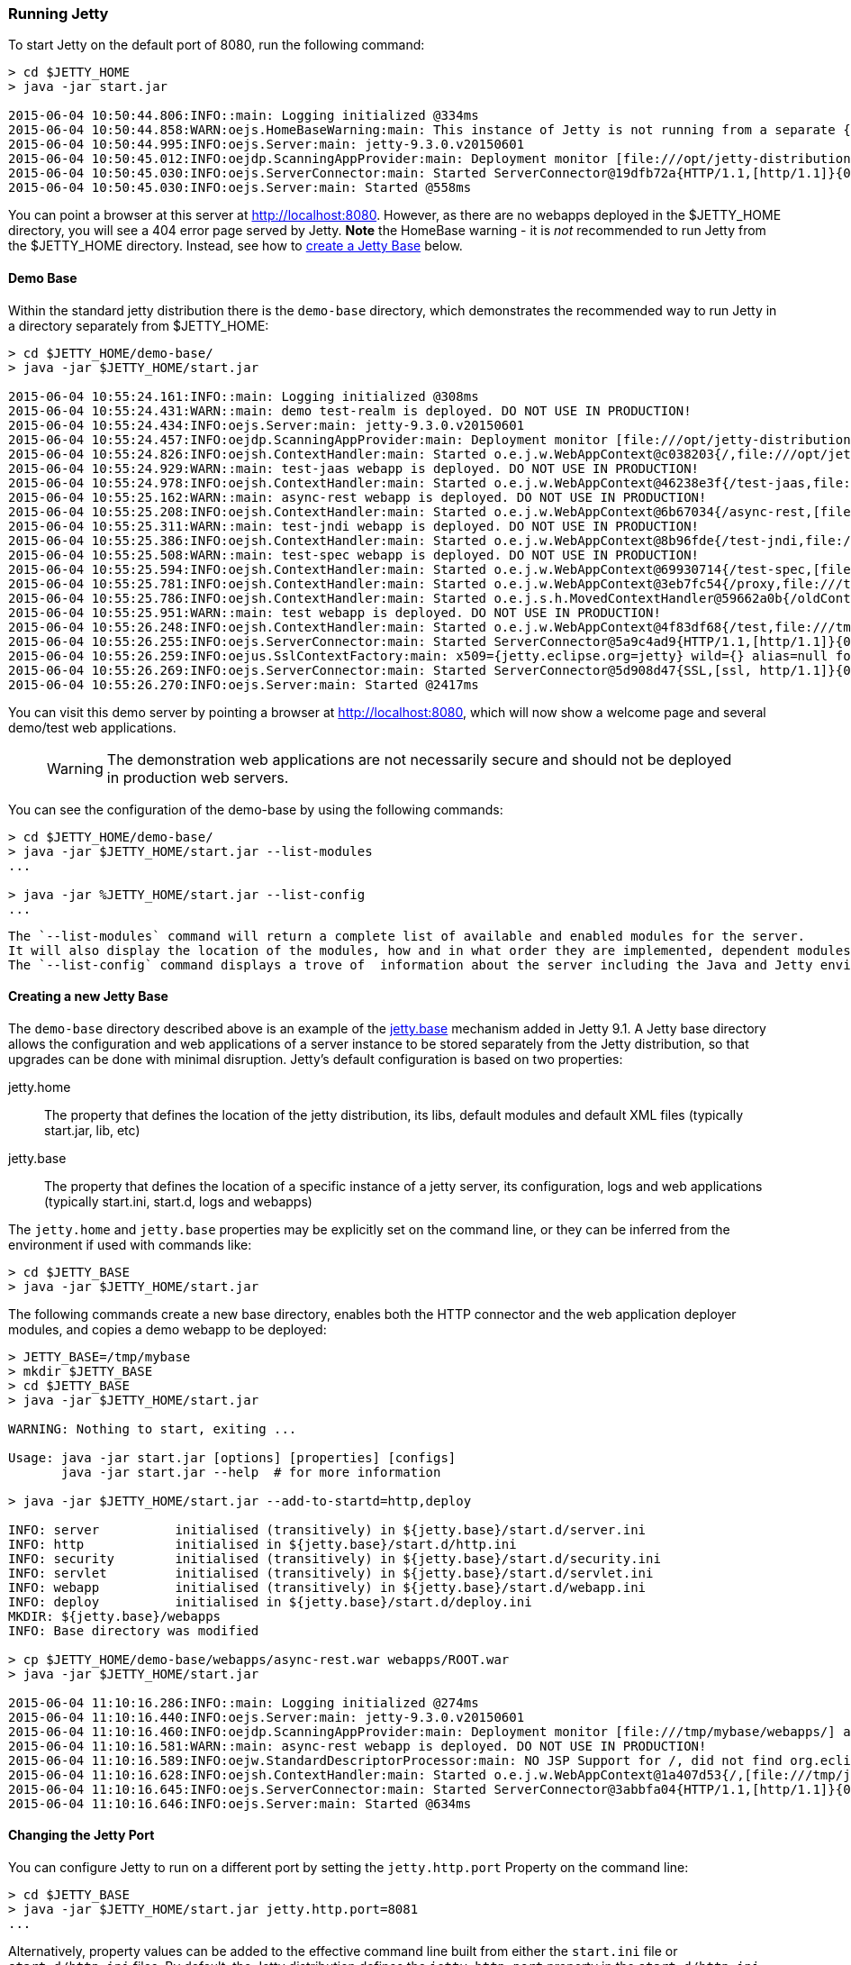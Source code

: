 //  ========================================================================
//  Copyright (c) 1995-2017 Mort Bay Consulting Pty. Ltd.
//  ========================================================================
//  All rights reserved. This program and the accompanying materials
//  are made available under the terms of the Eclipse Public License v1.0
//  and Apache License v2.0 which accompanies this distribution.
//
//      The Eclipse Public License is available at
//      http://www.eclipse.org/legal/epl-v10.html
//
//      The Apache License v2.0 is available at
//      http://www.opensource.org/licenses/apache2.0.php
//
//  You may elect to redistribute this code under either of these licenses.
//  ========================================================================

[[quickstart-running-jetty]]
=== Running Jetty

To start Jetty on the default port of 8080, run the following command:

[source, screen, subs="{sub-order}"]
----
> cd $JETTY_HOME
> java -jar start.jar

2015-06-04 10:50:44.806:INFO::main: Logging initialized @334ms
2015-06-04 10:50:44.858:WARN:oejs.HomeBaseWarning:main: This instance of Jetty is not running from a separate {jetty.base} directory, this is not recommended.  See documentation at http://www.eclipse.org/jetty/documentation/current/startup.html
2015-06-04 10:50:44.995:INFO:oejs.Server:main: jetty-9.3.0.v20150601
2015-06-04 10:50:45.012:INFO:oejdp.ScanningAppProvider:main: Deployment monitor [file:///opt/jetty-distribution-9.3.0.v20150601/webapps/] at interval 1
2015-06-04 10:50:45.030:INFO:oejs.ServerConnector:main: Started ServerConnector@19dfb72a{HTTP/1.1,[http/1.1]}{0.0.0.0:8080}
2015-06-04 10:50:45.030:INFO:oejs.Server:main: Started @558ms
----

You can point a browser at this server at link:http://localhost:8080[]. 
However, as there are no webapps deployed in the $JETTY_HOME directory, you will see a 404 error page served by Jetty. 
*Note* the HomeBase warning - it is _not_ recommended to run Jetty from the $JETTY_HOME directory. 
Instead, see how to link:#creating-jetty-base[create a Jetty Base] below.

[[demo-webapps-base]]
==== Demo Base

Within the standard jetty distribution there is the `demo-base` directory, which demonstrates the recommended way to run Jetty in a directory separately from $JETTY_HOME:

[source, screen, subs="{sub-order}"]
----
> cd $JETTY_HOME/demo-base/
> java -jar $JETTY_HOME/start.jar

2015-06-04 10:55:24.161:INFO::main: Logging initialized @308ms
2015-06-04 10:55:24.431:WARN::main: demo test-realm is deployed. DO NOT USE IN PRODUCTION!
2015-06-04 10:55:24.434:INFO:oejs.Server:main: jetty-9.3.0.v20150601
2015-06-04 10:55:24.457:INFO:oejdp.ScanningAppProvider:main: Deployment monitor [file:///opt/jetty-distribution-9.3.0.v20150601/demo-base/webapps/] at interval 1
2015-06-04 10:55:24.826:INFO:oejsh.ContextHandler:main: Started o.e.j.w.WebAppContext@c038203{/,file:///opt/jetty-distribution-9.3.0.v20150601/demo-base/webapps/ROOT/,AVAILABLE}{/ROOT}
2015-06-04 10:55:24.929:WARN::main: test-jaas webapp is deployed. DO NOT USE IN PRODUCTION!
2015-06-04 10:55:24.978:INFO:oejsh.ContextHandler:main: Started o.e.j.w.WebAppContext@46238e3f{/test-jaas,file:///tmp/jetty-0.0.0.0-8080-test-jaas.war-_test-jaas-any-9105214562680121772.dir/webapp/,AVAILABLE}{/test-jaas.war}
2015-06-04 10:55:25.162:WARN::main: async-rest webapp is deployed. DO NOT USE IN PRODUCTION!
2015-06-04 10:55:25.208:INFO:oejsh.ContextHandler:main: Started o.e.j.w.WebAppContext@6b67034{/async-rest,[file:///tmp/jetty-0.0.0.0-8080-async-rest.war-_async-rest-any-1023939491558622183.dir/webapp/, jar:file:///tmp/jetty-0.0.0.0-8080-async-rest.war-_async-rest-any-1023939491558622183.dir/webapp/WEB-INF/lib/example-async-rest-jar-9.3.0.v20150601.jar!/META-INF/resources],AVAILABLE}{/async-rest.war}
2015-06-04 10:55:25.311:WARN::main: test-jndi webapp is deployed. DO NOT USE IN PRODUCTION!
2015-06-04 10:55:25.386:INFO:oejsh.ContextHandler:main: Started o.e.j.w.WebAppContext@8b96fde{/test-jndi,file:///tmp/jetty-0.0.0.0-8080-test-jndi.war-_test-jndi-any-1692053319754270133.dir/webapp/,AVAILABLE}{/test-jndi.war}
2015-06-04 10:55:25.508:WARN::main: test-spec webapp is deployed. DO NOT USE IN PRODUCTION!
2015-06-04 10:55:25.594:INFO:oejsh.ContextHandler:main: Started o.e.j.w.WebAppContext@69930714{/test-spec,[file:///tmp/jetty-0.0.0.0-8080-test-spec.war-_test-spec-any-5518740932795802823.dir/webapp/, jar:file:///tmp/jetty-0.0.0.0-8080-test-spec.war-_test-spec-any-5518740932795802823.dir/webapp/WEB-INF/lib/test-web-fragment-9.3.0.v20150601.jar!/META-INF/resources],AVAILABLE}{/test-spec.war}
2015-06-04 10:55:25.781:INFO:oejsh.ContextHandler:main: Started o.e.j.w.WebAppContext@3eb7fc54{/proxy,file:///tmp/jetty-0.0.0.0-8080-xref-proxy.war-_xref-proxy-any-3068657547009829038.dir/webapp/,AVAILABLE}{/xref-proxy.war}
2015-06-04 10:55:25.786:INFO:oejsh.ContextHandler:main: Started o.e.j.s.h.MovedContextHandler@59662a0b{/oldContextPath,null,AVAILABLE}
2015-06-04 10:55:25.951:WARN::main: test webapp is deployed. DO NOT USE IN PRODUCTION!
2015-06-04 10:55:26.248:INFO:oejsh.ContextHandler:main: Started o.e.j.w.WebAppContext@4f83df68{/test,file:///tmp/jetty-0.0.0.0-8080-test.war-_test-any-5238659347611323540.dir/webapp/,AVAILABLE}{/test.war}
2015-06-04 10:55:26.255:INFO:oejs.ServerConnector:main: Started ServerConnector@5a9c4ad9{HTTP/1.1,[http/1.1]}{0.0.0.0:8080}
2015-06-04 10:55:26.259:INFO:oejus.SslContextFactory:main: x509={jetty.eclipse.org=jetty} wild={} alias=null for SslContextFactory@23941fb4(file:///opt/jetty-distribution-9.3.0.v20150601/demo-base/etc/keystore,file:///opt/jetty-distribution-9.3.0.v20150601/demo-base/etc/keystore)
2015-06-04 10:55:26.269:INFO:oejs.ServerConnector:main: Started ServerConnector@5d908d47{SSL,[ssl, http/1.1]}{0.0.0.0:8443}
2015-06-04 10:55:26.270:INFO:oejs.Server:main: Started @2417ms
----

You can visit this demo server by pointing a browser at link:http://localhost:8080[], which will now show a welcome page and several demo/test web applications.

____
[WARNING]
The demonstration web applications are not necessarily secure and should not be deployed in production web servers.
____

You can see the configuration of the demo-base by using the following commands:

[source, screen, subs="{sub-order}"]
----
> cd $JETTY_HOME/demo-base/
> java -jar $JETTY_HOME/start.jar --list-modules
...

> java -jar %JETTY_HOME/start.jar --list-config
...
----

 The `--list-modules` command will return a complete list of available and enabled modules for the server. 
 It will also display the location of the modules, how and in what order they are implemented, dependent modules, and associated jar files. 
 The `--list-config` command displays a trove of  information about the server including the Java and Jetty environments, the configuration order, any JVM arguments or System Properties set, general server properties, a full listing of the Jetty server class path, and active Jetty XML files.

[[creating-jetty-base]]
==== Creating a new Jetty Base

The `demo-base` directory described above is an example of the link:#startup-base-and-home[jetty.base] mechanism added in Jetty 9.1. 
A Jetty base directory allows the configuration and web applications of a server instance to be stored separately from the Jetty distribution, so that upgrades can be done with minimal disruption. 
Jetty's default configuration is based on two properties:

jetty.home::
  The property that defines the location of the jetty distribution, its libs, default modules and default XML files (typically start.jar, lib, etc)
jetty.base::
  The property that defines the location of a specific instance of a jetty server, its configuration, logs and web applications (typically start.ini, start.d, logs and webapps)

The `jetty.home` and `jetty.base` properties may be explicitly set on the command line, or they can be inferred from the environment if used with commands like:

[source, screen, subs="{sub-order}"]
----
> cd $JETTY_BASE
> java -jar $JETTY_HOME/start.jar
----

The following commands create a new base directory, enables both the HTTP connector and the web application deployer modules, and copies a demo webapp to be deployed:

[source, screen, subs="{sub-order}"]
----
> JETTY_BASE=/tmp/mybase
> mkdir $JETTY_BASE
> cd $JETTY_BASE
> java -jar $JETTY_HOME/start.jar

WARNING: Nothing to start, exiting ...

Usage: java -jar start.jar [options] [properties] [configs]
       java -jar start.jar --help  # for more information

> java -jar $JETTY_HOME/start.jar --add-to-startd=http,deploy

INFO: server          initialised (transitively) in ${jetty.base}/start.d/server.ini
INFO: http            initialised in ${jetty.base}/start.d/http.ini
INFO: security        initialised (transitively) in ${jetty.base}/start.d/security.ini
INFO: servlet         initialised (transitively) in ${jetty.base}/start.d/servlet.ini
INFO: webapp          initialised (transitively) in ${jetty.base}/start.d/webapp.ini
INFO: deploy          initialised in ${jetty.base}/start.d/deploy.ini
MKDIR: ${jetty.base}/webapps
INFO: Base directory was modified

> cp $JETTY_HOME/demo-base/webapps/async-rest.war webapps/ROOT.war
> java -jar $JETTY_HOME/start.jar

2015-06-04 11:10:16.286:INFO::main: Logging initialized @274ms
2015-06-04 11:10:16.440:INFO:oejs.Server:main: jetty-9.3.0.v20150601
2015-06-04 11:10:16.460:INFO:oejdp.ScanningAppProvider:main: Deployment monitor [file:///tmp/mybase/webapps/] at interval 1
2015-06-04 11:10:16.581:WARN::main: async-rest webapp is deployed. DO NOT USE IN PRODUCTION!
2015-06-04 11:10:16.589:INFO:oejw.StandardDescriptorProcessor:main: NO JSP Support for /, did not find org.eclipse.jetty.jsp.JettyJspServlet
2015-06-04 11:10:16.628:INFO:oejsh.ContextHandler:main: Started o.e.j.w.WebAppContext@1a407d53{/,[file:///tmp/jetty-0.0.0.0-8080-ROOT.war-_-any-4510228025526425427.dir/webapp/, jar:file:///tmp/jetty-0.0.0.0-8080-ROOT.war-_-any-4510228025526425427.dir/webapp/WEB-INF/lib/example-async-rest-jar-9.3.0.v20150601.jar!/META-INF/resources],AVAILABLE}{/ROOT.war}
2015-06-04 11:10:16.645:INFO:oejs.ServerConnector:main: Started ServerConnector@3abbfa04{HTTP/1.1,[http/1.1]}{0.0.0.0:8080}
2015-06-04 11:10:16.646:INFO:oejs.Server:main: Started @634ms
----

[[quickstart-changing-jetty-port]]
==== Changing the Jetty Port

You can configure Jetty to run on a different port by setting the `jetty.http.port` Property on the command line:

[source, screen, subs="{sub-order}"]
----
> cd $JETTY_BASE
> java -jar $JETTY_HOME/start.jar jetty.http.port=8081
...
----

Alternatively, property values can be added to the effective command line built from either the `start.ini` file or `start.d/http.ini` files. 
By default, the Jetty distribution defines the `jetty.http.port` property in the `start.d/http.ini` file, which may be edited to set another value.

____
[NOTE]
--
The configuration by properties works via the following chain:

* The start.d/http.ini file is part of the effective command line and contains the --module=http argument which activates the http module.
* The modules/http.mod file defines the http module which specifies the etc/jetty-http.xml configuration file and the template ini properties it uses.
* The jetty.http.port property is used by the Property XML element in etc/jetty.http.xml to inject the ServerConnector instance with the port.

For more information see the link:#quick-start-configure[Quickstart Configuration Guide] and link:#configuring-connectors[Configuring Connectors].
--
____

[[quickstart-starting-https]]
==== Adding SSL for HTTPS & HTTP2

To add HTTPS and HTTP2 connectors to a Jetty configuration, the modules can be activated by the following command:

[source, screen, subs="{sub-order}"]
----
> java -jar $JETTY_HOME/start.jar --add-to-startd=https,http2
[...]

> java -jar $JETTY_HOME/start.jar
[...]

2015-06-04 13:52:01.933:INFO:oejs.ServerConnector:main: Started ServerConnector@6f1fba17{SSL,[ssl, alpn, h2, http/1.1]}{0.0.0.0:8443}
[...]
----

The `--add-to-startd` command sets up the effective command line in the ini files to run an ssl connection that supports the HTTPS and HTTP2 protocols as follows:

* creates `start.d/ssl.ini` that configures an SSL connector (eg port, keystore etc.) by adding `etc/jetty-ssl.xml` and `etc/jetty-ssl-context.xml` to the effective command line.
* creates `start.d/alpn.ini` that configures protocol negotiation on the SSL connector by adding `etc/jetty-alpn.xml` to the effective command line.
* creates `start.d/https.ini` that configures the HTTPS protocol on the SSL connector by adding `etc/jetty-https.xml` to the effective command line.
* creates `start.d/http2.ini` that configures the HTTP/2 protocol on the SSL connector by adding `etc/jetty-http2.xml` to the effective command line.
* checks for the existence of a `etc/keystore` file and if not present, downloads a demonstration keystore file.

____
[NOTE]
If a single `start.ini` file is preferred over individual `start.d/*.ini` files, then the option --add-to-start=module may be used to append the module activation to the start.ini file rather than create a file in start.d
____

[[quickstart-changing-https-port]]
===== Changing the Jetty HTTPS Port

You can configure the SSL connector to run on a different port by setting the `jetty.ssl.port` property on the command line:

[source, screen, subs="{sub-order}"]
----
> cd $JETTY_BASE
> java -jar $JETTY_HOME/start.jar jetty.ssl.port=8444
----

Alternatively, property values can be added to the effective command line built from the `start.ini` file and `start.d/*.ini` files. 
If you used the `--add-to-startd` command to enable HTTPS , then you can edit this property in the `start.d/https.ini` file. 
If you used `--add-to-start` command, then you can edit this property in the `start.ini` file.

==== More start.jar options

The job of the `start.jar` is to interpret the command line, `start.ini` and `start.d` directory (and associated .ini files) to build a Java classpath and list of properties and configuration files to pass to the main class of the Jetty XML configuration mechanism. 
The `start.jar` mechanism has many options which are documented in the xref:startup[] administration section and you can see them in summary by using the command:

[source, screen, subs="{sub-order}"]
----
> java -jar $JETTY_HOME/start.jar --help
----
